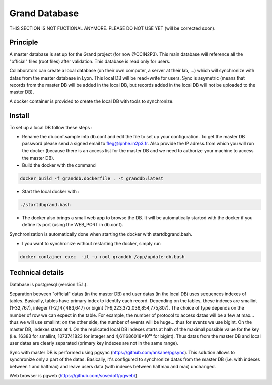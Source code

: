 Grand Database
==============
THIS SECTION IS NOT FUCTIONAL ANYMORE. PLEASE DO NOT USE YET (will be corrected soon).

Principle
---------
A master database is set up for the Grand project (for now @CCIN2P3).
This main database will reference all the "official" files (root files) after validation.
This database is read only for users.

Collaborators can create a local database (on their own computer, a server at their lab, ...) which will synchronize with datas from the master database in Lyon. This local DB will be read+write for users. Sync is asymetric (means that records from the master DB will be added in the local DB, but records added in the local DB will not be uploaded to the master DB). 

A docker container is provided to create the local DB with tools to synchronize.


Install
------
To set up a local DB follow these steps :

* Rename the db.conf.sample into db.conf and edit the file to set up your configuration. To get the master DB password please send a signed email to fleg@lpnhe.in2p3.fr. Also provide the IP adress from which you will run the docker (because there is an access list for the master DB and we need to authorize your machine to access the master DB).
* Build the docker with the command
.. code:: bash

   docker build -f granddb.dockerfile . -t granddb:latest


* Start the local docker with :
.. code:: bash

   ./startdbgrand.bash


* The docker also brings a small web app to browse the DB. It will be automatically started with the docker if you define its port (using the WEB_PORT in db.conf).
Synchronization is automatically done when starting the docker with startdbgrand.bash.

* I you want to synchronize without restarting the docker, simply run
.. code:: bash

   docker container exec  -it -u root granddb /app/update-db.bash
   

Technical details
-----------------

Database is postgresql (version 15.1.).

Separation between "official" datas (in the master DB) and user datas (in the local DB) uses sequences indexes of tables. Basically, tables have primary index to identify each record. Depending on the tables, these indexes are smallint (1-32,767), integer (1-2,147,483,647) or bigint (1-9,223,372,036,854,775,807). The choice of type depends on the number of row we can expect in the table. For example, the number of protocol to access datas will be a few at max... thus we will use smallint; on the other side, the number of events will be huge... thus for events we use bigint.
On the master DB, indexes starts at 1. On the replicated local DB indexes starts at halh of the maximal possible value for the key (i.e. 16383 for smallint, 1073741823 for integer and 4,611686018×10¹⁸ for bigint). Thus datas from the master DB and local user datas are clearly separated (primary key indexes are not in the same range).  

Sync with master DB is performed using pgsync (https://github.com/ankane/pgsync). This solution allows to synchronize only a part of the datas. Basically, it's configured to synchronize datas from the master DB (i.e. with indexes between 1 and halfmax) and leave users data (with indexes between halfmax and max) unchanged.

Web browser is pgweb (https://github.com/sosedoff/pgweb/).


